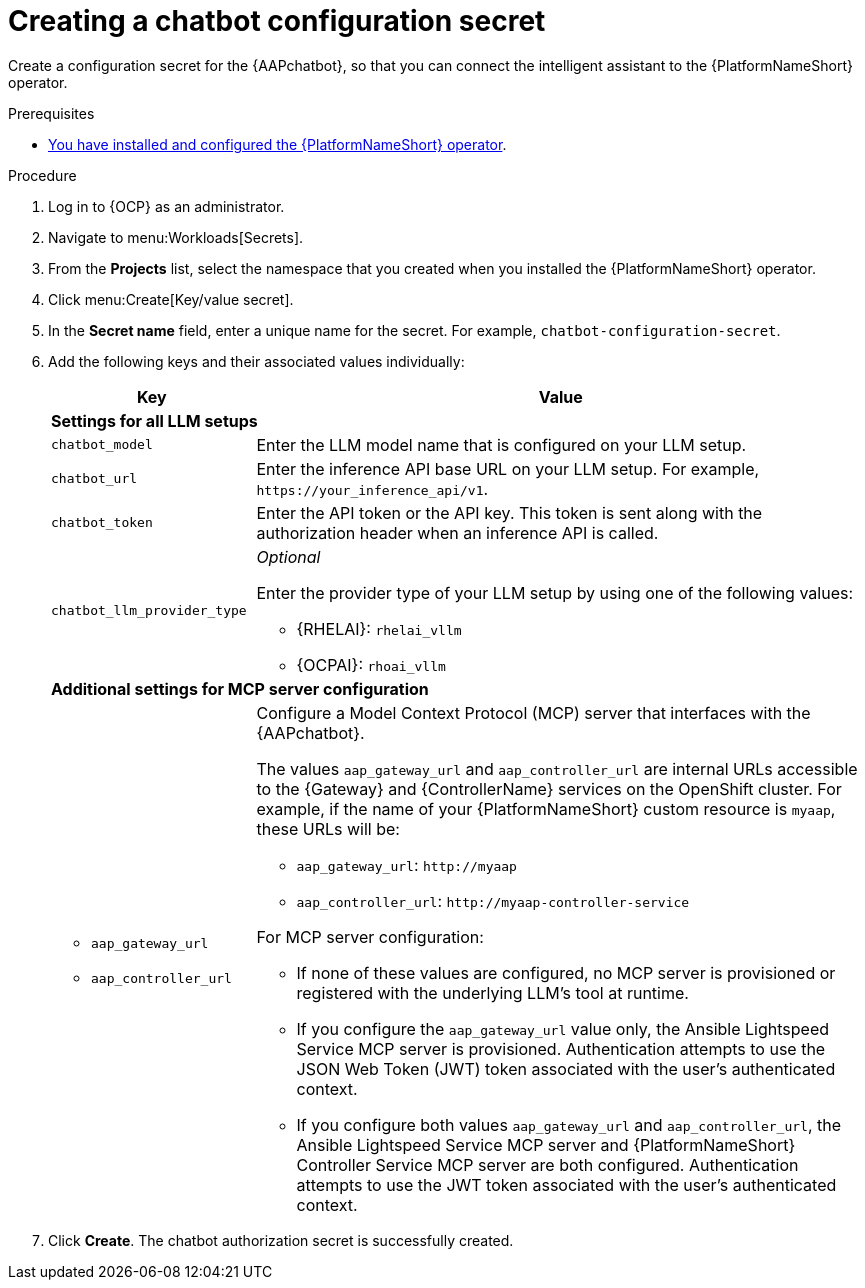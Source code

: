:_mod-docs-content-type: PROCEDURE

[id="proc-create-chatbot-config-secret_{context}"]

= Creating a chatbot configuration secret 

[role="_abstract"]

Create a configuration secret for the {AAPchatbot}, so that you can connect the intelligent assistant to the {PlatformNameShort} operator.

.Prerequisites
* link:https://docs.redhat.com/en/documentation/red_hat_ansible_automation_platform/2.6/html-single/installing_on_openshift_container_platform/index#proc-install-operator-chatbot[You have installed and configured the {PlatformNameShort} operator].

.Procedure
. Log in to {OCP} as an administrator.
. Navigate to menu:Workloads[Secrets].
. From the *Projects* list, select the namespace that you created when you installed the {PlatformNameShort} operator.
. Click menu:Create[Key/value secret].
. In the *Secret name* field, enter a unique name for the secret. For example, `chatbot-configuration-secret`. 
. Add the following keys and their associated values individually:
+
[%header,cols="25%,75%"]
|====
| Key 
| Value

2+| *Settings for all LLM setups*
|`chatbot_model`
|Enter the LLM model name that is configured on your LLM setup. 

|`chatbot_url`
|Enter the inference API base URL on your LLM setup. For example, `\https://your_inference_api/v1`.  

|`chatbot_token`
|Enter the API token or the API key. This token is sent along with the authorization header when an inference API is called.  

|`chatbot_llm_provider_type`
a|_Optional_

Enter the provider type of your LLM setup by using one of the following values:

* {RHELAI}: `rhelai_vllm` 

* {OCPAI}: `rhoai_vllm`

2+| *Additional settings for MCP server configuration*

a|
* `aap_gateway_url`
* `aap_controller_url`

a|

Configure a Model Context Protocol (MCP) server that interfaces with the {AAPchatbot}. 

The values `aap_gateway_url` and `aap_controller_url` are internal URLs accessible to the {Gateway} and {ControllerName} services on the OpenShift cluster. For example, if the name of your {PlatformNameShort} custom resource is `myaap`, these URLs will be:

* `aap_gateway_url`: `\http://myaap`
* `aap_controller_url`: `\http://myaap-controller-service`

For MCP server configuration:

* If none of these values are configured, no MCP server is provisioned or registered with the underlying LLM's tool at runtime.
* If you configure the `aap_gateway_url` value only, the Ansible Lightspeed Service MCP server is provisioned. Authentication attempts to use the JSON Web Token (JWT) token associated with the user's authenticated context.
* If you configure both values `aap_gateway_url` and `aap_controller_url`, the Ansible Lightspeed Service MCP server and {PlatformNameShort} Controller Service MCP server are both configured. Authentication attempts to use the JWT token associated with the user's authenticated context.
|====

. Click *Create*. The chatbot authorization secret is successfully created.



